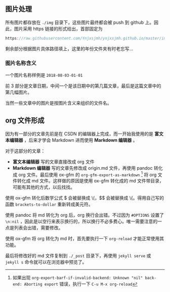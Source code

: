 ** 图片处理
所有图片都存放在 =./img= 目录下，这些图片最终都会被 push 到 github 上。因此，图片采用 https 链接的形式给出，首部固定为

#+BEGIN_SRC c
https://raw.githubusercontent.com/Ynjxsjmh/ynjxsjmh.github.io/master/img/
#+END_SRC

剩余部分根据图片具体路径填上，这里的年份文件夹有时老忘写...

*** 图片名称含义
一个图片名称样例是 =2018-08-03-01-01=

前 3 部分是文章日期，中间一个是该日期中的第几篇文章，最后是这篇文章中的第几幅图片。

当然一些文章中的图片是按图片含义来组织的文件名。

** org 文件形成
因为有一部分的文章先前是在 CSDN 的编辑器上完成，而一开始我使用的是 *富文本编辑器* ，后来才学会 Markdown 进而使用 *Markdown 编辑器* 。

对于这部分的文章：
- *富文本编辑器* 写的文章直接改成 org 文件
- *Markdown 编辑器* 写的文章先修改成 origin.md 文件，再使用 pandoc 转化成 org 文件。最后使用 ox-gfm 的 =org-gfm-export-as-markdown= [fn:1] 将 org 文件转化成 md 文件。这样做的原因是使用 ox-gfm 转化成的 md 文件带目录，可能有其他的方式，以后找找。

使用 ox-gfm 转化后数学公式 $ 会被替换成 \(，$$ 会被替换成 \{。得用自己写的函数 =brackets-to-dollar= 重新转成美元符。

使用 pandoc 将 md 转化为 org 后，org 换行会出错。不过因为 =#OPTIONS= 设置了 =\n:nil= ，因此是以空行来表示换行的，所以换行不必多费心。唯一需要注意的一点是列表会出错，需要修改。

使用 ox-gfm 将 org 转化为 md 时，首先要执行一下 =org-reload= 才能正常使用其功能。

最后将修改好的 md 文件复制到 =./_post= 目录下，再使用 =jekyll serve= 或 =jekyll s= 命令就可以在浏览器中预览了。

[fn:1] 如果出现 =org-export-barf-if-invalid-backend: Unknown "nil" back-end: Aborting export= 错误，执行一下 =C-u M-x org-reload=